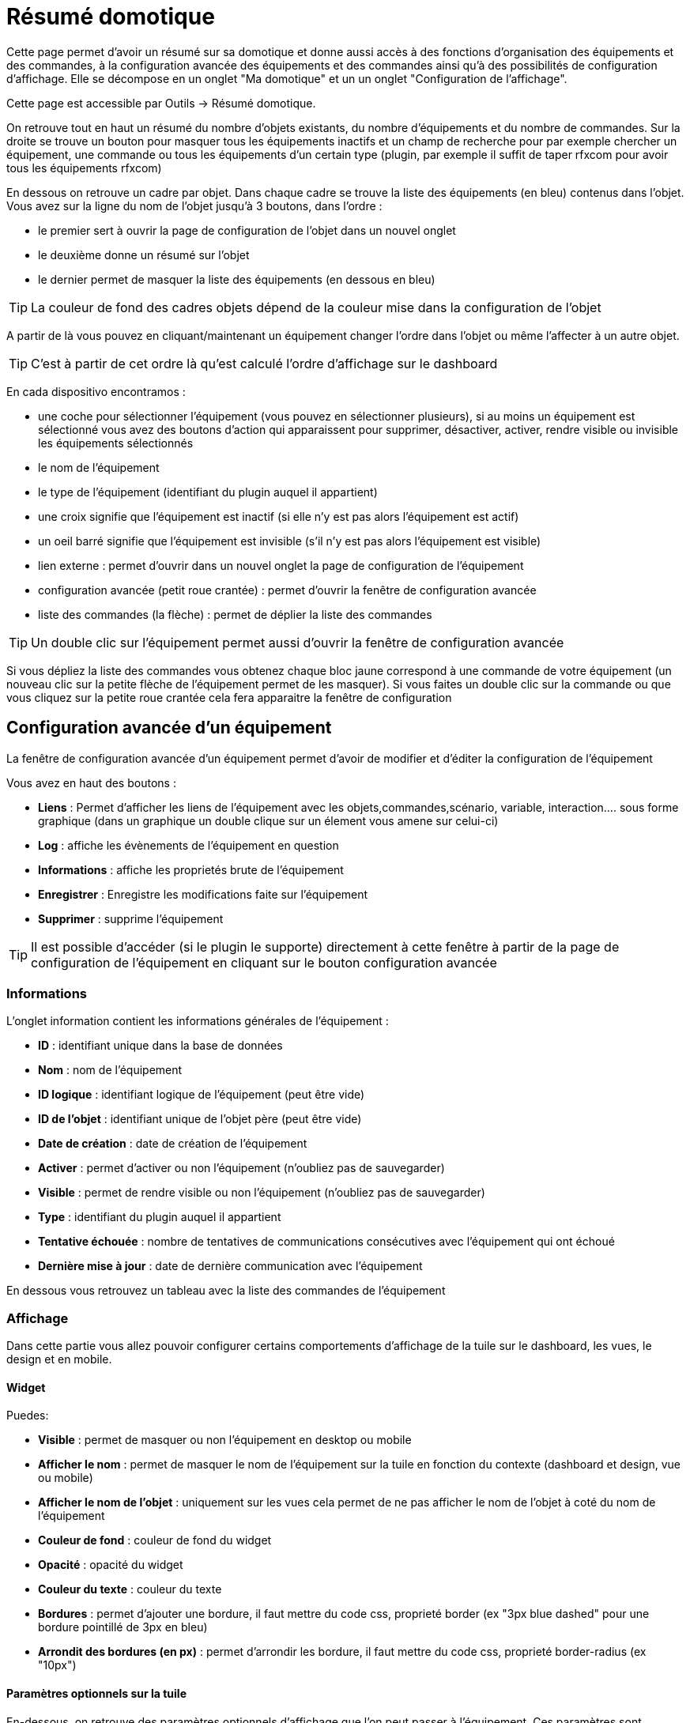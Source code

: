 = Résumé domotique

Cette page permet d'avoir un résumé sur sa domotique et donne aussi accès à des fonctions d'organisation des équipements et des commandes, à la configuration avancée des équipements et des commandes ainsi qu'à des possibilités de configuration d'affichage. Elle se décompose en un onglet "Ma domotique" et un un onglet "Configuration de l'affichage".

Cette page est accessible par Outils -> Résumé domotique.

On retrouve tout en haut un résumé du nombre d'objets existants, du nombre d'équipements et du nombre de commandes. Sur la droite se trouve un bouton pour masquer tous les équipements inactifs et un champ de recherche pour par exemple chercher un équipement, une commande ou tous les équipements d'un certain type (plugin, par exemple il suffit de taper rfxcom pour avoir tous les équipements rfxcom)

En dessous on retrouve un cadre par objet. Dans chaque cadre se trouve la liste des équipements (en bleu) contenus dans l'objet. Vous avez sur la ligne du nom de l'objet jusqu'à 3 boutons, dans l'ordre : 

* le premier sert à ouvrir la page de configuration de l'objet dans un nouvel onglet
* le deuxième donne un résumé sur l'objet
* le dernier permet de masquer la liste des équipements (en dessous en bleu)

[TIP]
La couleur de fond des cadres objets dépend de la couleur mise dans la configuration de l'objet

A partir de là vous pouvez en cliquant/maintenant un équipement changer l'ordre dans l'objet ou même l'affecter à un autre objet.

[TIP]
C'est à partir de cet ordre là qu'est calculé l'ordre d'affichage sur le dashboard

En cada dispositivo encontramos : 

* une coche pour sélectionner l'équipement (vous pouvez en sélectionner plusieurs), si au moins un équipement est sélectionné vous avez des boutons d'action qui apparaissent pour supprimer, désactiver, activer, rendre visible ou invisible les équipements sélectionnés
* le nom de l'équipement
* le type de l'équipement (identifiant du plugin auquel il appartient)
* une croix signifie que l'équipement est inactif (si elle n'y est pas alors l'équipement est actif)
* un oeil barré signifie que l'équipement est invisible (s'il n'y est pas alors l'équipement est visible)
* lien externe : permet d'ouvrir dans un nouvel onglet la page de configuration de l'équipement
* configuration avancée (petit roue crantée) : permet d'ouvrir la fenêtre de configuration avancée
* liste des commandes (la flèche) : permet de déplier la liste des commandes

[TIP]
Un double clic sur l'équipement permet aussi d'ouvrir la fenêtre de configuration avancée

Si vous dépliez la liste des commandes vous obtenez chaque bloc jaune correspond à une commande de votre équipement (un nouveau clic sur la petite flèche de l'équipement permet de les masquer). Si vous faites un double clic sur la commande ou que vous cliquez sur la petite roue crantée cela fera apparaitre la fenêtre de configuration

== Configuration avancée d'un équipement

La fenêtre de configuration avancée d'un équipement permet d'avoir de modifier et d'éditer la configuration de l'équipement

Vous avez en haut des boutons : 

* *Liens* : Permet d'afficher les liens de l'équipement avec les objets,commandes,scénario, variable, interaction.... sous forme graphique (dans un graphique un double clique sur un élement vous amene sur celui-ci)
* *Log* : affiche les évènements de l'équipement en question
* *Informations* : affiche les proprietés brute de l'équipement
* *Enregistrer* : Enregistre les modifications faite sur l'équipement
* *Supprimer* : supprime l'équipement

[TIP]
Il est possible d'accéder (si le plugin le supporte) directement à cette fenêtre à partir de la page de configuration de l'équipement en cliquant sur le bouton configuration avancée

=== Informations

L'onglet information contient les informations générales de l'équipement : 

* *ID* : identifiant unique dans la base de données
* *Nom* : nom de l'équipement
* *ID logique* : identifiant logique de l'équipement (peut être vide)
* *ID de l'objet* : identifiant unique de l'objet père (peut être vide)
* *Date de création* : date de création de l'équipement
* *Activer* : permet d'activer ou non l'équipement (n'oubliez pas de sauvegarder)
* *Visible* : permet de rendre visible ou non l'équipement (n'oubliez pas de sauvegarder)
* *Type* : identifiant du plugin auquel il appartient
* *Tentative échouée* : nombre de tentatives de communications consécutives avec l'équipement qui ont échoué
* *Dernière mise à jour* : date de dernière communication avec l'équipement

En dessous vous retrouvez un tableau avec la liste des commandes de l'équipement

=== Affichage

Dans cette partie vous allez pouvoir configurer certains comportements d'affichage de la tuile sur le dashboard, les vues, le design et en mobile.

==== Widget

Puedes: 

* *Visible* : permet de masquer ou non l'équipement en desktop ou mobile
* *Afficher le nom* : permet de masquer le nom de l'équipement sur la tuile en fonction du contexte (dashboard et design, vue ou mobile)
* *Afficher le nom de l'objet* : uniquement sur les vues cela permet de ne pas afficher le nom de l'objet à coté du nom de l'équipement
* *Couleur de fond* : couleur de fond du widget
* *Opacité* : opacité du widget
* *Couleur du texte* : couleur du texte
* *Bordures* : permet d'ajouter une bordure, il faut mettre du code css, proprieté border (ex "3px blue dashed" pour une bordure pointillé de 3px en bleu)
* *Arrondit des bordures (en px)* : permet d'arrondir les bordure, il faut mettre du code css, proprieté border-radius (ex "10px")

==== Paramètres optionnels sur la tuile

En-dessous, on retrouve des paramètres optionnels d'affichage que l'on peut passer à l'équipement. Ces paramètres sont composés d'un nom et d'une valeur. Pour les équipements, seule la valeur "style" est pour le moment utilisée, elle permet d'insérer du code CSS sur l'équipement en question.

[TIP]
N'oubliez pas de sauvegarder après toute modification

=== Disposition

Cette partie vous permet de choisir entre la disposition standard des commandes (cote à cote dans le widget), ou en mode tableau.

En mode tableau vous pouvez :

* Choisir la dimmension du tableau ligne x colonne
* Choisir de center les commandes dans les cases du tableau
* Donner le style (en css) des cases
* Donner le style (en css) du tableau

En dessous pour chaque case vous pouvez :

* Ajouter un texte en plus de la commande (ou tout seul si il n'y a pas de commande dans la case)
* Modifier le CSS spécifique de la case (attention celui-ci ecrase et remplace le CSS général des cases)


[TIP]
Si dans une case du tableau vous voulez mettre 2 commandes l’une en dessous de l’autre il ne faut pas oublier de rajouter un retour à la ligne après la premiere commande dans la configuration avancée de celle-ci

=== Alertes

Cet onglet permet d'avoir les informations sur la batterie de l'équipement : type de pile, dernière remontée de l'information, niveau restant (si bien sûr votre équipement fonctionne sur pile). Vous pourrez aussi à partir de celui-ci configurer les seuils spécifiques pour cet équipement.

Il permet aussi de gerer le timeout de l'équipement, ex 30 indique à jeedom que si l'équipement n'a pas communiqué depuis plus de 30min alors il faut le mettre en alerte

=== Commentaire

Permet de mettre des commentaire sur l'équipement (date de change de pile par exemple)

== Configuration avancée d'une commande

Vous avez en haut des boutons : 

* *Tester* : permet de tester la commande
* *Liens* : Permet d'afficher les liens de l'équipement avec les objets,commandes,scénario, variable, interaction.... sous forme graphique (dans un graphique un double clique sur un élement vous amene sur celui-ci)
* *Log* : affiche les évènements de l'équipement en question
* *Informations* : affiche les proprietés brute de l'équipement
* Appliquer à* : permet d'appliquer la meme configuration sur plusieurs commande
* *Enregistrer* : Enregistre les modifications faite sur l'équipement

[NOTE]
En fonction du type de la commande les informations/actions affichées oeuvent changer

=== Informations

L'onglet information contient les informations générales sur la commande  :

* *ID* : identifiant unique dans la base de données
* *Logical ID* : identifiant logique de la commande (peut être vide)
* *Nom* : nom de la commande
* *Type* : type de la commande (action ou info)
* *Sous-type* : sous type de la commande (binaire, numérique...)
* *URL directe* : fournit une URL (clic droit copier l'addresse du lien) pour, en fonction du type de la commande, déclencher l'action ou récupérer sa valeur (si c'est une commande de type info)
* *Unité* : unité de la commande
* *Commande déclenchant une mise à jour* : donne l'identifiant d'une autre commande qui, si cette autre commande change, va forcer la mise à jour de la commande visualisée
* *Visible* : définit si la commande est visible ou non
* *Icône* : permet de changer l'icone de la commande

Vous avez aussi differents boutons : 

* *Cette commande remplace l'id* : permet de remplacer un id de commande par la commande en question, utile si vous avez supprimé un équipement dans jeedom et que vous avez des scénarios utilisant des commandes de celui-ci.
* *Cette commande remplace la commande* : Remplace une commande par la commande courrante
* *Remplacer cette commande la commande* : L'inverse, remplace la commande par une autre commande

[NOTE]
Ce genre d'action remplace les commandes partout dans jeedom (scénario, interaction, commande, équipement....)

En-dessous, vous retrouvez la liste des différents équipements, commandes, scénarios ou interactions qui utilisent cette commande. Un clic dessus permet d'aller directement sur leur configuration respective

=== Configuration

Para una orden de tipo información:

* *Calcul et arrondit*
** *Formule de calcul (\#value# pour la valeur)* : vous pouvez ici faire une opération sur la valeur de la commande avant le traitement par Jeedom, exemple : \#value# - 0.2 pour retrancher 0.2 (offset sur un capteur de température)
** *Arrondi (chiffre après la virgule)* : permet d'arrondir la valeur de la commande, exemple : mettre 2 pour tranformer 16.643345 en 16.64
* *Type générique* : cette partie permet de configurer le type générique de la commande (Jeedom essaie de le trouver par lui-même en mode auto). Cette information est utilisée par l'application mobile.
* *Action sur la valeur* : cette partie permet de faire des sortes de mini scénarios, vous pouvez par exemple dire que si la valeur vaut plus de 50 pendant 3 minutes alors il faut faire telle action. Cela permet par exemple d'éteindre une lumiere X minutes après que celle-ci se soit allumée
* *Historique*
** *Historiser* : permet de définir si vous voulez historiser ou non cette commande.
** *Mode de lissage* : mode de lissage ou d'archivage permet de choisir la manière d'archiver la donnée ; par défaut c'est une moyenne ; il est aussi possible de choisir le maximum, le minimum, ou aucun ; aucun permet de dire à Jeedom qu'il ne doit pas réaliser d'archivage sur cette commande (aussi bien sur la première période des 5 mn qu'avec la tâche d'archivage). Cette option est dangereuse car Jeedom conserve tout : il va donc y avoir beaucoup plus de données conservées.
** *Purger l'historique si plus vieux de* : cette option permet de dire à Jeedom de supprimer toutes les données plus vieilles qu'une certaine période. Peut être pratique pour ne pas conserver de données si ça n'est pas nécessaire et donc limiter la quantité d'informations enregistrées par Jeedom.
* *Gestion des valeurs*
** *Valeur interdite* : si la commande prend une des valeurs en question jeedom l'ignore avant de l'appliquer
** *Valeur retour d'état* : permet de faire revenir la commande à cette valeur après un certain temps
** *Durée avant retour d'état (min)* : temps avant le retour à la valeur ci-dessus
* *Autres*
** *Gestion de la répétition des valeurs* : En automatique si la commande remonte 2 fois la même valeur d'affilée alors Jeedom ne prend pas en compte la 2eme remontée (évite de déclencher plusieurs fois un scénario par exemple si la valeur ne change pas sauf si la commande est de type binaire). Vous pouvez forcer la répétition de la valeur ou l'interdire completement
** *Push URL* : permet de rajouter une URL à appeler en cas de mise à jour de la commande. Vous pouvez utiliser les tags suivant : \#value# pour la valeur de la commande, \#cmd_name# pour le nom de la commande, \#cmd_id# pour l'identifiant unique de la commande, \#humanname# pour le nom complet de la commande (ex : \#[Salle de bain][Hydrometrie][Humidité]#)

Si se despliega la lista de comandos se obtiene: 

* *Confirmer l'action* : lors d'une action à partir de l'interface sur cette commande Jeedom demandera une confirmation
* *Code d'accès* : lors d'une action à partir de l'interface sur cette commande Jeedom demandera le code
* *Action avant exécution de la commande* : action qui sera faite avant chaque execution de la commande
* *Action après execution de la commande* : action faite après chaque execution de la commande

=== Alerte

Permet de definir un niveau d'alerte (warning ou danger) en fonction de certain condition, exemple si #value# > 8 pendant 30min alors l'équipement peut passer en alerte warning.

[NOTE]
Vous pouvez sur la page d'administration de Jeedom configurer une commande de type message qui permettra à Jeedom de vous prevenir si on atteint le seuil warning ou danger

=== Affichage

Dans cettre partie vous allez pouvoir configurer certains comportements d'affichage du widget sur le dashboard, les vues, le design et en mobile.

Puedes: 

* *Widget* : permet de choisir le widget sur dekstop ou mobile (à noter qu'il faut le plugin widget et que vous pouvez le faire aussi à partir de celui-ci)
* *Visible* : permet de masquer ou non la commande en desktop ou mobile
* *Afficher le nom* : permet de masquer le nom de la commande en fonction du contexte
* *Afficher le nom et l'icône* : permet d'afficher l'icône en plus du nom de la commande
* *Retour à la ligne forcé avant le widget* : permet d'ajouter un retour à la ligne avant ou après le widget (pour forcer par exemple un affichage en colonne des différentes commandes de l'équipement au lieu de lignes par defaut)

En-dessous, on retrouve des paramètres optionnels d'affichage que l'on peut passer au widget. Ces paramètres dependent du widget en question, il faut donc regarder sa fiche sur le Market pour les connaitre.

[TIP]
N'oubliez pas de sauvegarder après toute modification

=== Code

Permet de modifier le code du widget juste pour la commande courrante

[NOTE]
Si vous voulez modifier le code n'oubliez pas de cocher la case "Activer la personalisation du widget"
